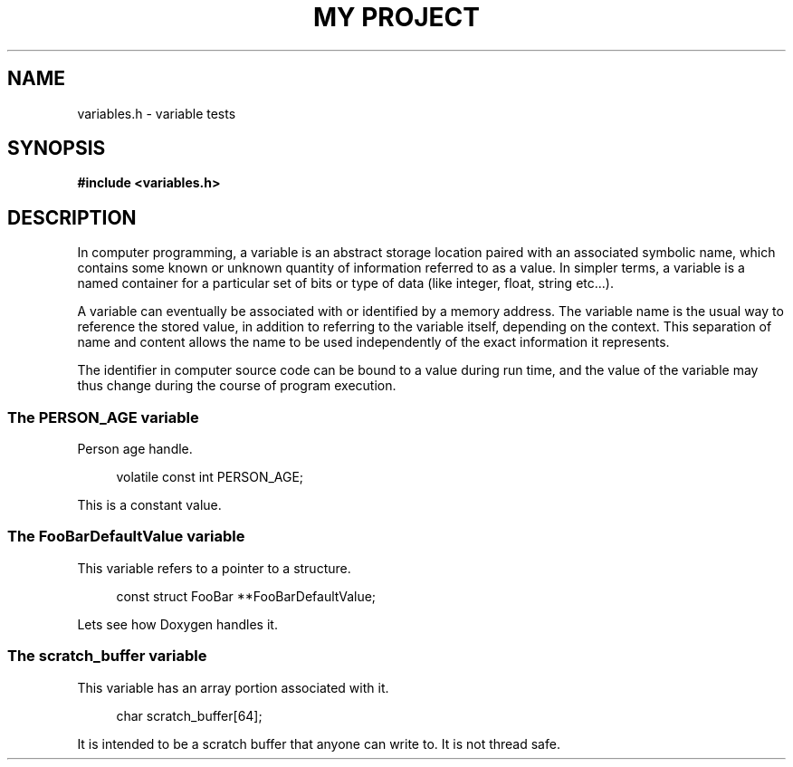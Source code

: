 .TH "MY PROJECT" "3"
.SH NAME
variables.h \- variable tests
.\" --------------------------------------------------------------------------
.SH SYNOPSIS
.nf
.B #include <variables.h>
.fi
.\" --------------------------------------------------------------------------
.SH DESCRIPTION
In computer programming, a variable is an abstract storage location paired with an associated symbolic name, which contains some known or unknown quantity of information referred to as a value.
In simpler terms, a variable is a named container for a particular set of bits or type of data (like integer, float, string etc...).
.PP
A variable can eventually be associated with or identified by a memory address.
The variable name is the usual way to reference the stored value, in addition to referring to the variable itself, depending on the context.
This separation of name and content allows the name to be used independently of the exact information it represents.
.PP
The identifier in computer source code can be bound to a value during run time, and the value of the variable may thus change during the course of program execution.
.\" -------------------------------------
.SS The PERSON_AGE variable
Person age handle.
.PP
.in +4n
.EX
volatile const int PERSON_AGE;
.EE
.in
.PP
This is a constant value.
.PP
.\" -------------------------------------
.SS The FooBarDefaultValue variable
This variable refers to a pointer to a structure.
.PP
.in +4n
.EX
const struct FooBar **FooBarDefaultValue;
.EE
.in
.PP
Lets see how Doxygen handles it.
.PP
.\" -------------------------------------
.SS The scratch_buffer variable
This variable has an array portion associated with it.
.PP
.in +4n
.EX
char scratch_buffer[64];
.EE
.in
.PP
It is intended to be a scratch buffer that anyone can write to.
It is not thread safe.
